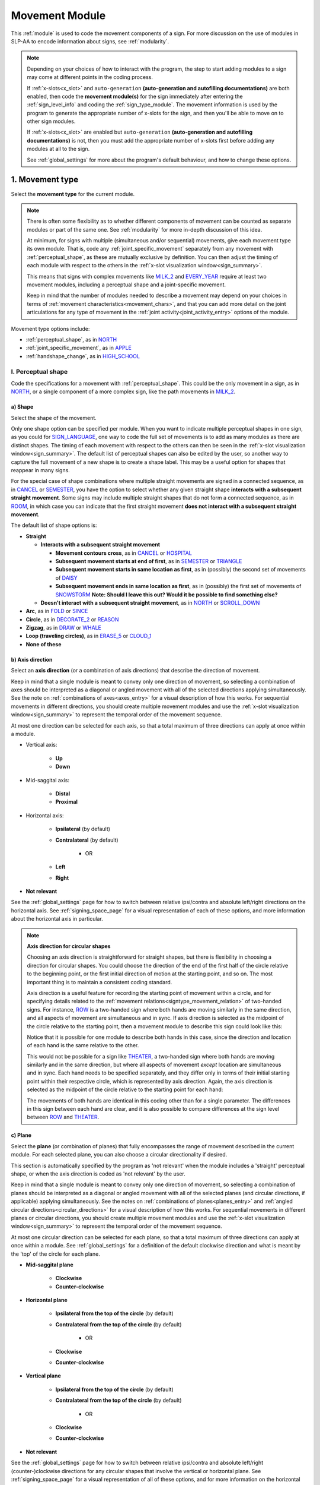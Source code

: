 .. comment::
    The places where I intend to add a link to a currently non-existent docs section/page are marked as a code block temporarily
    For the moment, this only includes the auto-generation page
    
.. todo::
    axis direction sign examples?
    plane sign examples?
    check against all of the places where docs information is stored
        -guidelines
        -system overview
        -to mention in docs
        -team meeting?
    handshape change not completed
    joint activity description not completed
    movement characteristics not yet started
    at least one sample coding of the full set of movement modules for a sign (or is this covered in the other project materials?)
    
.. _movement:

***************
Movement Module
***************

This :ref:`module` is used to code the movement components of a sign. For more discussion on the use of modules in SLP-AA to encode information about signs, see :ref:`modularity`.

.. note::
    Depending on your choices of how to interact with the program, the step to start adding modules to a sign may come at different points in the coding process.
    
    If :ref:`x-slots<x_slot>` and ``auto-generation`` **(auto-generation and autofilling documentations)** are both enabled, then code the **movement module(s)** for the sign immediately after entering the :ref:`sign_level_info` and coding the :ref:`sign_type_module`. The movement information is used by the program to generate the appropriate number of x-slots for the sign, and then you'll be able to move on to other sign modules.

    If :ref:`x-slots<x_slot>` are enabled but ``auto-generation`` **(auto-generation and autofilling documentations)** is not, then you must add the appropriate number of x-slots first before adding any modules at all to the sign.

    See :ref:`global_settings` for more about the program's default behaviour, and how to change these options.

.. _movement_type_entry:

1. Movement type
`````````````````

Select the **movement type** for the current module.

.. note::
    There is often some flexibility as to whether different components of movement can be counted as separate modules or part of the same one. See :ref:`modularity` for more in-depth discussion of this idea.
    
    At minimum, for signs with multiple (simultaneous and/or sequential) movements, give each movement type its own module. That is, code any :ref:`joint_specific_movement` separately from any movement with :ref:`perceptual_shape`, as these are mutually exclusive by definition. You can then adjust the timing of each module with respect to the others in the :ref:`x-slot visualization window<sign_summary>`.
    
    This means that signs with complex movements like `MILK_2 <https://asl-lex.org/visualization/?sign=milk_2>`_ and `EVERY_YEAR <https://www.signingsavvy.com/sign/EVERY+YEAR>`_ require at least two movement modules, including a perceptual shape and a joint-specific movement.
    
    Keep in mind that the number of modules needed to describe a movement may depend on your choices in terms of :ref:`movement characteristics<movement_chars>`, and that you can add more detail on the joint articulations for any type of movement in the :ref:`joint activity<joint_activity_entry>` options of the module.

Movement type options include:

* :ref:`perceptual_shape`, as in `NORTH <https://asl-lex.org/visualization/?sign=north>`_
* :ref:`joint_specific_movement`, as in `APPLE <https://asl-lex.org/visualization/?sign=apple>`_
* :ref:`handshape_change`, as in `HIGH_SCHOOL <https://asl-lex.org/visualization/?sign=high_school>`_

.. _perceptual_shape_entry:

I. Perceptual shape
===================

Code the specifications for a movement with :ref:`perceptual_shape`. This could be the only movement in a sign, as in `NORTH <https://asl-lex.org/visualization/?sign=north>`_, or a single component of a more complex sign, like the path movements in `MILK_2 <https://asl-lex.org/visualization/?sign=milk_2>`_.

.. _shape_entry:

a) Shape
~~~~~~~~

Select the shape of the movement.

Only one shape option can be specified per module. When you want to indicate multiple perceptual shapes in one sign, as you could for `SIGN_LANGUAGE <https://asl-lex.org/visualization/?sign=sign_language>`_, one way to code the full set of movements is to add as many modules as there are distinct shapes. The timing of each movement with respect to the others can then be seen in the :ref:`x-slot visualization window<sign_summary>`. The default list of perceptual shapes can also be edited by the user, so another way to capture the full movement of a new shape is to create a shape label. This may be a useful option for shapes that reappear in many signs.

For the special case of shape combinations where multiple straight movements are signed in a connected sequence, as in `CANCEL <https://www.handspeak.com/word/search/index.php?id=312>`_ or `SEMESTER <https://www.handspeak.com/word/search/index.php?id=4065>`_, you have the option to select whether any given straight shape **interacts with a subsequent straight movement**. Some signs may include multiple straight shapes that do not form a connected sequence, as in `ROOM <https://asl-lex.org/visualization/?sign=room>`_, in which case you can indicate that the first straight movement **does not interact with a subsequent straight movement**.

The default list of shape options is:

* **Straight**  

  * **Interacts with a subsequent straight movement** 
    
    * **Movement contours cross**, as in `CANCEL <https://www.handspeak.com/word/search/index.php?id=312>`_ or `HOSPITAL <https://asl-lex.org/visualization/?sign=hospital>`_  
    * **Subsequent movement starts at end of first**, as in `SEMESTER <https://www.handspeak.com/word/search/index.php?id=4065>`_ or `TRIANGLE <https://asl-lex.org/visualization/?sign=triangle>`_  
    * **Subsequent movement starts in same location as first**, as in (possibly) the second set of movements of `DAISY <https://www.handspeak.com/word/index.php?id=5824>`_  
    * **Subsequent movement ends in same location as first**, as in (possibly) the first set of movements of `SNOWSTORM <https://www.youtube.com/watch?v=KQLrgPdHRlQ&list=TLGGDt2--iXU7qQxNzAxMjAyMg>`_ **Note: Should I leave this out? Would it be possible to find something else?**  
        
  * **Doesn't interact with a subsequent straight movement**, as in `NORTH <https://asl-lex.org/visualization/?sign=north>`_ or `SCROLL_DOWN <https://asl-lex.org/visualization/?sign=scroll_down>`_
    
* **Arc**, as in `FOLD <https://asl-lex.org/visualization/?sign=fold>`_ or `SINCE <https://asl-lex.org/visualization/?sign=since>`_
* **Circle**, as in `DECORATE_2 <https://asl-lex.org/visualization/?sign=decorate_2>`_ or `REASON <https://www.handspeak.com/word/index.php?id=3974>`_
* **Zigzag**, as in `DRAW <https://asl-lex.org/visualization/?sign=draw>`_ or `WHALE <https://asl-lex.org/visualization/?sign=whale>`_
* **Loop (traveling circles)**, as in `ERASE_5 <https://asl-lex.org/visualization/?sign=erase_5>`_ or `CLOUD_1 <https://asl-lex.org/visualization/?sign=cloud_1>`_
* **None of these**

.. _axis_direction_entry:

b) Axis direction
~~~~~~~~~~~~~~~~~

Select an **axis direction** (or a combination of axis directions) that describe the direction of movement. 

Keep in mind that a single module is meant to convey only one direction of movement, so selecting a combination of axes should be interpreted as a diagonal or angled movement with all of the selected directions applying simultaneously. See the note on :ref:`combinations of axes<axes_entry>` for a visual description of how this works. For sequential movements in different directions, you should create multiple movement modules and use the :ref:`x-slot visualization window<sign_summary>` to represent the temporal order of the movement sequence.

At most one direction can be selected for each axis, so that a total maximum of three directions can apply at once within a module.

* Vertical axis:

    * **Up**
    * **Down**

* Mid-saggital axis:

    * **Distal**
    * **Proximal**
    
* Horizontal axis:

    * **Ipsilateral** (by default)
    * **Contralateral** (by default)
    
        * OR
    
    * **Left**
    * **Right**

* **Not relevant**

See the :ref:`global_settings` page for how to switch between relative ipsi/contra and absolute left/right directions on the horizontal axis. See :ref:`signing_space_page` for a visual representation of each of these options, and more information about the horizontal axis in particular.

.. note::
    **Axis direction for circular shapes**

    Choosing an axis direction is straightforward for straight shapes, but there is flexibility in choosing a direction for circular shapes. You could choose the direction of the end of the first half of the circle relative to the beginning point, or the first initial direction of motion at the starting point, and so on. The most important thing is to maintain a consistent coding standard.

    Axis direction is a useful feature for recording the starting point of movement within a circle, and for specifying details related to the :ref:`movement relations<signtype_movement_relation>` of two-handed signs. For instance, `ROW <https://asl-lex.org/visualization/?sign=row>`_ is a two-handed sign where both hands are moving similarly in the same direction, and all aspects of movement are simultaneous and in sync. If axis direction is selected as the midpoint of the circle relative to the starting point, then a movement module to describe this sign could look like this:
    
    .. image:: images/mov_sample_sign_ROW.png
        :width: 750
        :align: center
        :alt: A movement module filled out with the specifications for both hands of ROW.
    
    Notice that it is possible for one module to describe both hands in this case, since the direction and location of each hand is the same relative to the other. 
    
    This would not be possible for a sign like `THEATER <https://asl-lex.org/visualization/?sign=theater>`_, a two-handed sign where both hands are moving similarly and in the same direction, but where all aspects of movement *except* location are simultaneous and in sync. Each hand needs to be specified separately, and they differ only in terms of their initial starting point within their respective circle, which is represented by axis direction. Again, the axis direction is selected as the midpoint of the circle relative to the starting point for each hand:
    
    .. image:: images/mov_sample_sign_THEATER_H1.png
        :width: 750
        :align: center
        :alt: A movement module filled out with the specifications for hand 1 of THEATER.
        
    .. image:: images/mov_sample_sign_THEATER_H2.png
        :width: 750
        :align: center
        :alt: A movement module filled out with the specifications for hand 2 of THEATER.
        
    The movements of both hands are identical in this coding other than for a single parameter. The differences in this sign between each hand are clear, and it is also possible to compare differences at the sign level between `ROW <https://asl-lex.org/visualization/?sign=row>`_ and `THEATER <https://asl-lex.org/visualization/?sign=theater>`_.

.. _plane_entry:

c) Plane
~~~~~~~~

Select the **plane** (or combination of planes) that fully encompasses the range of movement described in the current module. For each selected plane, you can also choose a circular directionality if desired.

This section is automatically specified by the program as 'not relevant' when the module includes a 'straight' perceptual shape, or when the axis direction is coded as 'not relevant' by the user. 

Keep in mind that a single module is meant to convey only one direction of movement, so selecting a combination of planes should be interpreted as a diagonal or angled movement with all of the selected planes (and circular directions, if applicable) applying simultaneously. See the notes on :ref:`combinations of planes<planes_entry>` and :ref:`angled circular directions<circular_directions>` for a visual description of how this works. For sequential movements in different planes or circular directions, you should create multiple movement modules and use the :ref:`x-slot visualization window<sign_summary>` to represent the temporal order of the movement sequence.

At most one circular direction can be selected for each plane, so that a total maximum of three directions can apply at once within a module. See :ref:`global_settings` for a definition of the default clockwise direction and what is meant by the 'top' of the circle for each plane.

* **Mid-saggital plane**

    * **Clockwise**
    * **Counter-clockwise**

* **Horizontal plane**

    * **Ipsilateral from the top of the circle** (by default)
    * **Contralateral from the top of the circle** (by default)
    
        * OR
    
    * **Clockwise**
    * **Counter-clockwise**

* **Vertical plane**

    * **Ipsilateral from the top of the circle** (by default)
    * **Contralateral from the top of the circle** (by default)
    
        * OR
    
    * **Clockwise**
    * **Counter-clockwise**

* **Not relevant**

See the :ref:`global_settings` page for how to switch between relative ipsi/contra and absolute left/right (counter-)clockwise directions for any circular shapes that involve the vertical or horizontal plane. See :ref:`signing_space_page` for a visual representation of all of these options, and for more information on the horizontal axis in particular.

.. _joint_specific_movement_entry:

II. Joint-specific movements
============================

Code the specifications for a :ref:`joint_specific_movement`. This may be the only movement in a sign, as in `APPLE <https://asl-lex.org/visualization/?sign=apple>`_, or a single component of a more complex sign, like the closing and opening motions in `MILK_2 <https://asl-lex.org/visualization/?sign=milk_2>`_.

Each joint-specific movement has two sub-options, which correspond to which direction the movement starts with. You can skip selecting the broader option
and go directly to selecting the sub-option; the broader option will show up as being selected. Similarly, the system does not require that you specify a sub-option, if for any reason it is preferable to leave the starting direction unspecified or if it is unknown. **[AP]: is this way too in-depth? Also is this accurate?** The appropriate joint activity will be autofilled in the :ref:`joint activity<joint_activity_entry>` section once you have selected a sub-option for direction. **should the description of what exactly gets autofilled be specified for each of these?** 

The joint-specific movement options are as follows: 

**Nodding/Un-nodding** 
- "Nodding" should be selected if the movement begins with a flexion of the wrist, such as `_CORN <>`. This is an example of a sign that contains both nodding and un-nodding, however this option should also be selected for signs where there is only a single nodding motion, such as `ABLE <>`_ **link**, or signs where there is a repeated, unidirectional nodding, such as `YES <>`_ **links**. 
- "Un-nodding" should be selected if the movement begins with an extension of the wrist, or if it is the only movement involved, for example `GIVE_UP <>`_ **links**

**Pivoting**
- "To radial" should be selected if the movement begins with a pivot in the direction of the ulnar surface of the hand, or if it is the only direction involved. 
- "To ulnar" should be selected if the movement begins with a pivot in the direction of the radial surface of the hand, as in `COOKIE <>`_ **links**, or if it is the only direction involved.    

**Twisting**
- "Pronation" should be selected if the movement begins with pronation, or if it is the only direction involved, such as the subordinate hand of `DIE <>`_ **links**. Selecting this will autofill 
- "Supination" should be selected if the movement begins with supination, or if it is the only direction involved, such as `CLAUSE <>`_ and the dominant hand of `DIE <>`_ **links** 


**Closing/Opening**
- "Closing" should be selected if the movement begins with flexion of all joints of the selected finger(s), such as `MILK_2 <>`_ **link**, or if this is the only direction involved. 
- "Opening" should be selected if the movement begins with extension of all joints of the selected finger(s), or if this is the only direction involved, such as `BOWTIE <>`_ **link**.

**Pinching/Un-pinching**
- "Pinching" should be selected if the movement begins with adduction of the thumb base joint, such as `TURTLE <>`_ **links**, or if it is the only direction involved.
- "Un-pinching" should be selected if the movement begins with abduction of the thumb base joint, or if it is the only direction involved, such as `DELETE <>`_ **links**.

**Flattening/Straightening**
- "Flattening" should be selected if the movement begins with flexion of the base joints of the selected fingers, such as `HORSE <>`_, or if it is the only direction involved. 
- "Straightening" should be selected if the movement begins with extension of the base joints of the selected fingers, or if it is the only direction involved. 

.. todo::

    - ADD in links to examples
    - add in autofilling details for each selection (???)

.. _handshape_change_entry:

III. Handshape change
=====================

Select whether the sign uses a :ref:`handshape_change`. This can apply for fingerspellings, compound signs (as in `DESERT <https://asl-lex.org/visualization/?sign=desert>`_), initialized signs (as in `HIGH_SCHOOL <https://asl-lex.org/visualization/?sign=high_school>`_), or any other cases that involve a change in handshape during the production of the sign.

.. note::
    As with the other movement types, a module with this specification cannot be combined with the selections for a :ref:`joint_specific_movement` or a movement with :ref:`perceptual_shape`. To code any information about other movements in the sign, add additional movement module(s) with the appropriate movement type(s). You can then adjust the timing of each module with respect to the others in the :ref:`x-slot visualization window<sign_summary>`.

    For instance, you can choose whether or not to indicate that a fingerspelling is signed along a path ... 
    
    **(Note: add an example of a quick handshape change in the middle of a sign? I seem to remember a handful of these, maybe for compounds)**

.. comment::
    Should I give examples here for lexicalized fingerspellings on a (circular) path? e.g. (I think?) the handspeak example of STYLE.

.. _joint_activity_entry:

2. Joint activity
``````````````````

Use the **joint activity** section to add more fine-grained detail about any joint movements related to the current module. If the module describes a :ref:`joint_specific_movement`, then the program will ``autofill`` **(auto-generation and autofilling documentations)** the joint movements that are predictable from the selections made earlier within the :ref:`movement type section<joint_specific_movement_entry>`. See the :ref:`global_settings` for how to change the program's default autofill behaviour.

**(A note on user flexibility: this section can encode the phonetics of proximalization/distalization, differences in sizes of the same perceptual shape based on the joints involved, etc.)**

.. _movement_chars:

3. Movement characteristics
```````````````````````````

...
